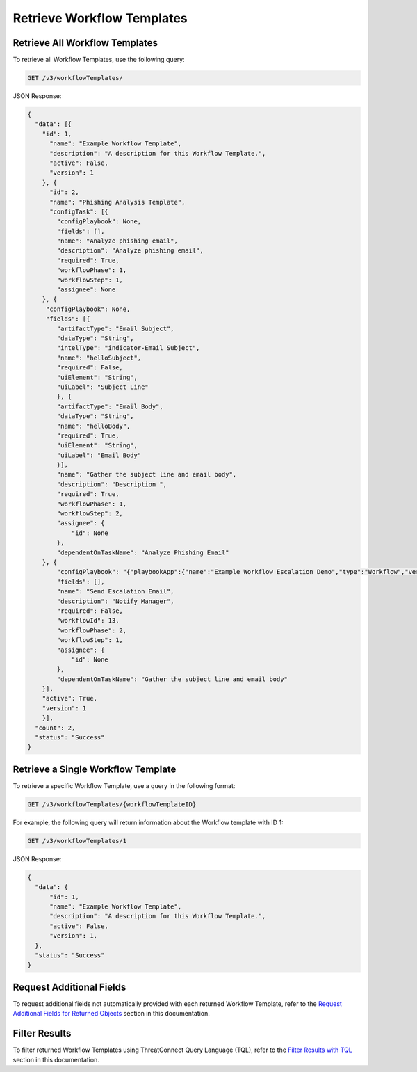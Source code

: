 Retrieve Workflow Templates
---------------------------

Retrieve All Workflow Templates
^^^^^^^^^^^^^^^^^^^^^^^^^^^^^^^

To retrieve all Workflow Templates, use the following query:

.. code::

    GET /v3/workflowTemplates/

JSON Response:

.. code:: json

    {
      "data": [{
        "id": 1,
          "name": "Example Workflow Template",
          "description": "A description for this Workflow Template.",
          "active": False,
          "version": 1
        }, {
          "id": 2,
          "name": "Phishing Analysis Template",
          "configTask": [{
            "configPlaybook": None,
            "fields": [],
            "name": "Analyze phishing email",
            "description": "Analyze phishing email",
            "required": True,
            "workflowPhase": 1,
            "workflowStep": 1,
            "assignee": None
        }, {
         "configPlaybook": None,
         "fields": [{
            "artifactType": "Email Subject",
            "dataType": "String",
            "intelType": "indicator-Email Subject",
            "name": "helloSubject",
            "required": False,
            "uiElement": "String",
            "uiLabel": "Subject Line"
            }, {
            "artifactType": "Email Body",
            "dataType": "String",
            "name": "helloBody",
            "required": True,
            "uiElement": "String",
            "uiLabel": "Email Body"
            }],
            "name": "Gather the subject line and email body",
            "description": "Description ",
            "required": True,
            "workflowPhase": 1,
            "workflowStep": 2,
            "assignee": {
                "id": None
            },
            "dependentOnTaskName": "Analyze Phishing Email"
        }, {
            "configPlaybook": "{"playbookApp":{"name":"Example Workflow Escalation Demo","type":"Workflow","version":"1.1.0","updated":"2021-03-15T14:54:36.000Z","programName":"e974ff4b663ee7ac4a126793957305b5","id":619},"automatic":false,"io":{"inputs":[{"name":"escalationSubject","value":"${WORKFLOW:Gather the subject line and email body:helloSubject}"},{"name":"esclationBody","value":"${WORKFLOW:Gather the subject line and email body:helloBody}"}],"outputs":[{"intelTypes":[],"name":"emailReceipient","dataType":"String","optional":true,"failOnError":true,"artifactName":"helloRecipient","artifactType":"Email Address"}]}}",
            "fields": [],
            "name": "Send Escalation Email",
            "description": "Notify Manager",
            "required": False,
            "workflowId": 13,
            "workflowPhase": 2,
            "workflowStep": 1,
            "assignee": {
                "id": None
            },
            "dependentOnTaskName": "Gather the subject line and email body"
        }],
        "active": True,
        "version": 1
        }],
      "count": 2,
      "status": "Success"
    }

Retrieve a Single Workflow Template
^^^^^^^^^^^^^^^^^^^^^^^^^^^^^^^^^^^

To retrieve a specific Workflow Template, use a query in the following format:

.. code::

    GET /v3/workflowTemplates/{workflowTemplateID}

For example, the following query will return information about the Workflow template with ID 1:

.. code::

    GET /v3/workflowTemplates/1

JSON Response:

.. code:: json

    {
      "data": {
          "id": 1,
          "name": "Example Workflow Template",
          "description": "A description for this Workflow Template.",
          "active": False,
          "version": 1,
      },
      "status": "Success"
    }

Request Additional Fields
^^^^^^^^^^^^^^^^^^^^^^^^^

To request additional fields not automatically provided with each returned Workflow Template, refer to the `Request Additional Fields for Returned Objects <../additional_fields.html>`__ section in this documentation.

Filter Results
^^^^^^^^^^^^^^

To filter returned Workflow Templates using ThreatConnect Query Language (TQL), refer to the `Filter Results with TQL <../filter_results.html>`__ section in this documentation.
